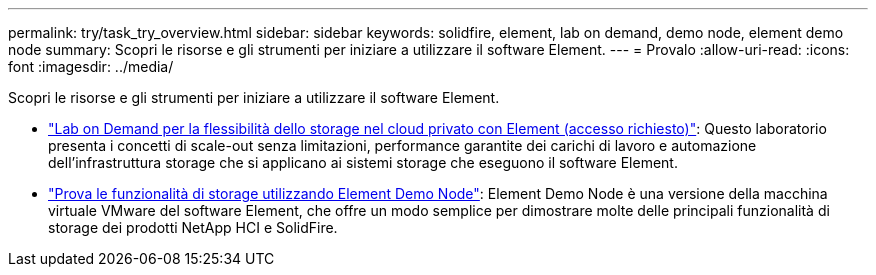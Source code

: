 ---
permalink: try/task_try_overview.html 
sidebar: sidebar 
keywords: solidfire, element, lab on demand, demo node, element demo node 
summary: Scopri le risorse e gli strumenti per iniziare a utilizzare il software Element. 
---
= Provalo
:allow-uri-read: 
:icons: font
:imagesdir: ../media/


[role="lead"]
Scopri le risorse e gli strumenti per iniziare a utilizzare il software Element.

* https://handsonlabs.netapp.com/lab/elementsw["Lab on Demand per la flessibilità dello storage nel cloud privato con Element (accesso richiesto)"^]: Questo laboratorio presenta i concetti di scale-out senza limitazioni, performance garantite dei carichi di lavoro e automazione dell'infrastruttura storage che si applicano ai sistemi storage che eseguono il software Element.
* link:task_use_demonode.html["Prova le funzionalità di storage utilizzando Element Demo Node"^]: Element Demo Node è una versione della macchina virtuale VMware del software Element, che offre un modo semplice per dimostrare molte delle principali funzionalità di storage dei prodotti NetApp HCI e SolidFire.

